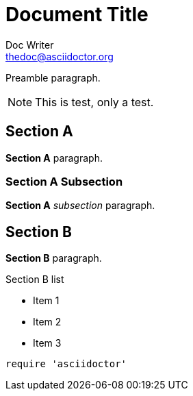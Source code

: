 Document Title
==============
Doc Writer <thedoc@asciidoctor.org>
:idprefix: id_

Preamble paragraph.

NOTE: This is test, only a test.

== Section A

*Section A* paragraph.

=== Section A Subsection

*Section A* 'subsection' paragraph.

== Section B

*Section B* paragraph.

.Section B list
* Item 1
* Item 2
* Item 3

[source,ruby]
require 'asciidoctor'
